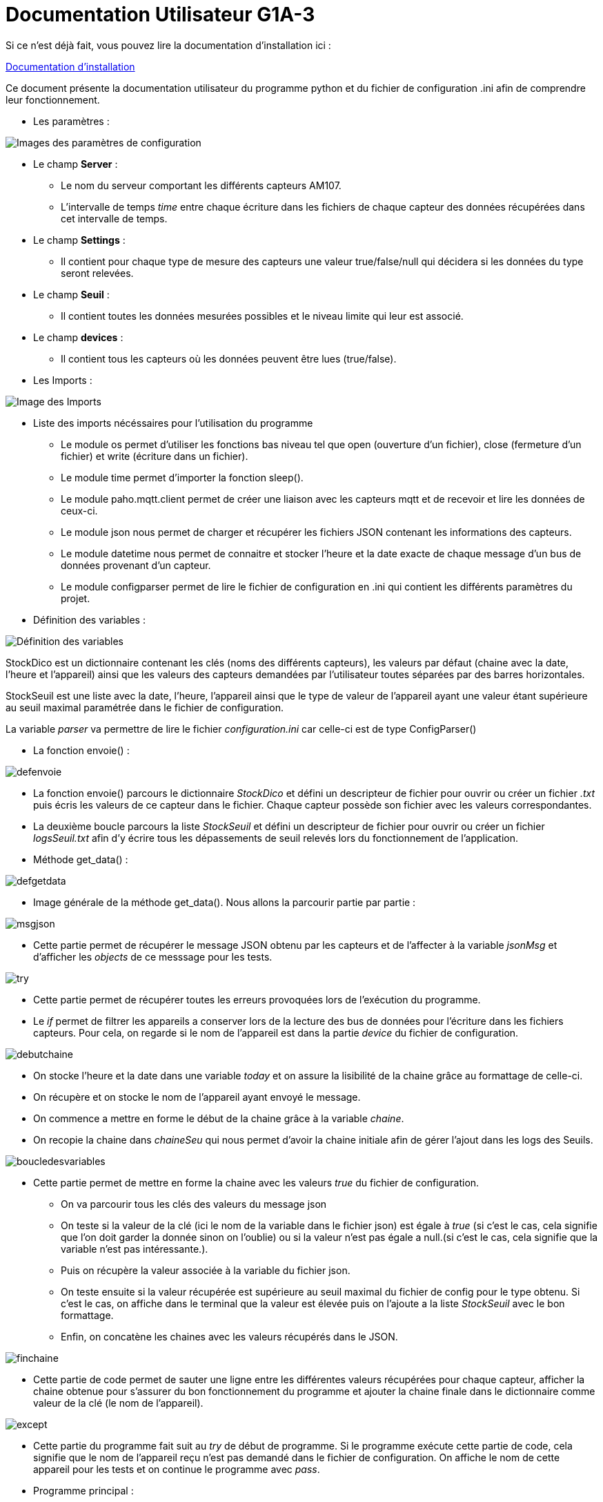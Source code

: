 = Documentation Utilisateur G1A-3

=================

Si ce n'est déjà fait, vous pouvez lire la documentation d'installation ici : 

link:https://github.com/IUT-Blagnac/sae3-01-devapp-g1a-3/blob/master/Documentation/Documentations%20Python/Documentation%20Installation%20Python%20G1A-3.adoc[Documentation d'installation]

Ce document présente la documentation utilisateur du programme python et du fichier de configuration .ini afin de comprendre leur fonctionnement.

* Les paramètres :

====

image::./images/config.png[Images des paramètres de configuration]

* Le champ *Server* :

** Le nom du serveur comportant les différents capteurs AM107.
** L'intervalle de temps _time_ entre chaque écriture dans les fichiers de chaque capteur des données récupérées dans cet intervalle de temps.

* Le champ *Settings* :

** Il contient pour chaque type de mesure des capteurs une valeur true/false/null qui décidera si les données du type seront relevées.

* Le champ *Seuil* :

** Il contient toutes les données mesurées possibles et le niveau limite qui leur est associé.

* Le champ *devices* :

** Il contient tous les capteurs où les données peuvent être lues (true/false).
   
====

* Les Imports :

====

image::./images/import.png[Image des Imports]

    - Liste des imports nécéssaires pour l'utilisation du programme 

    * Le module os permet d'utiliser les fonctions bas niveau tel que open (ouverture d'un fichier), close (fermeture d'un fichier) et write (écriture dans un fichier).
    * Le module time permet d'importer la fonction sleep().
    * Le module paho.mqtt.client permet de créer une liaison avec les capteurs mqtt et de recevoir et lire les données de ceux-ci.
    * Le module json nous permet de charger et récupérer les fichiers JSON contenant les informations des capteurs.
    * Le module datetime nous permet de connaitre et stocker l'heure et la date exacte de chaque message d'un bus de données provenant d'un capteur.
    * Le module configparser permet de lire le fichier de configuration en .ini qui contient les différents paramètres du projet.

====

* Définition des variables :

====

image::./images/variableG.png[Définition des variables]

StockDico est un dictionnaire contenant les clés (noms des différents capteurs), les valeurs par défaut (chaine avec la date, l'heure et l'appareil) ainsi que les valeurs des capteurs demandées par l'utilisateur toutes séparées par des barres horizontales.

StockSeuil est une liste avec la date, l'heure, l'appareil ainsi que le type de valeur de l'appareil ayant une valeur étant supérieure au seuil maximal paramétrée dans le fichier de configuration.

La variable _parser_ va permettre de lire le fichier _configuration.ini_ car celle-ci est de type ConfigParser()
    

====

* La fonction envoie() :

====

image::./images/defenvoie.png[]

* La fonction envoie() parcours le dictionnaire _StockDico_ et défini un descripteur de fichier pour ouvrir ou créer un fichier _.txt_ puis écris les valeurs de ce capteur dans le fichier. Chaque capteur possède son fichier avec les valeurs correspondantes.
* La deuxième boucle parcours la liste _StockSeuil_ et défini un descripteur de fichier pour ouvrir ou créer un fichier _logsSeuil.txt_ afin d'y écrire tous les dépassements de seuil relevés lors du fonctionnement de l'application.


====

* Méthode get_data() :

====

image::./images/defgetdata.png[]

* Image générale de la méthode get_data(). Nous allons la parcourir partie par partie :

=====
image::./images/msgjson.png[]

* Cette partie permet de récupérer le message JSON obtenu par les capteurs et de l'affecter à la variable _jsonMsg_ et d'afficher les _objects_ de ce messsage pour les tests.

=====  
=====
image::./images/try.png[]

* Cette partie permet de récupérer toutes les erreurs provoquées lors de l'exécution du programme.
* Le _if_ permet de filtrer les appareils a conserver lors de la lecture des bus de données pour l'écriture dans les fichiers capteurs. Pour cela, on regarde si le nom de l'appareil est dans la partie _device_ du fichier de configuration.

=====
=====
image::./images/debutchaine.png[]

* On stocke l'heure et la date dans une variable _today_ et on assure la lisibilité de la chaine grâce au formattage de celle-ci.
* On récupère et on stocke le nom de l'appareil ayant envoyé le message.
* On commence a mettre en forme le début de la chaine grâce à la variable _chaine_.
* On recopie la chaine dans _chaineSeu_ qui nous permet d'avoir la chaine initiale afin de gérer l'ajout dans les logs des Seuils.

=====
=====
image::./images/boucledesvariables.png[]

* Cette partie permet de mettre en forme la chaine avec les valeurs _true_ du fichier de configuration.

** On va parcourir tous les clés des valeurs du message json
** On teste si la valeur de la clé (ici le nom de la variable dans le fichier json) est égale à _true_ (si c'est le cas, cela signifie que l'on doit garder la donnée sinon on l'oublie) ou si la valeur n'est pas égale a null.(si c'est le cas, cela signifie que la variable n'est pas intéressante.).
** Puis on récupère la valeur associée à la variable du fichier json.
** On teste ensuite si la valeur récupérée est supérieure au seuil maximal du fichier de config pour le type obtenu. Si c'est le cas, on affiche dans le terminal que la valeur est élevée puis on l'ajoute a la liste _StockSeuil_ avec le bon formattage.
** Enfin, on concatène les chaines avec les valeurs récupérés dans le JSON.

=====
=====
image::./images/finchaine.png[]
* Cette partie de code permet de sauter une ligne entre les différentes valeurs récupérées pour chaque capteur, afficher la chaine obtenue pour s'assurer du bon fonctionnement du programme et ajouter la chaine finale dans le dictionnaire comme valeur de la clé (le nom de l'appareil).

=====
=====
image::./images/except.png[]

* Cette partie du programme fait suit au _try_ de début de programme. Si le programme exécute cette partie de code, cela signifie que le nom de l'appareil reçu n'est pas demandé dans le fichier de configuration. On affiche le nom de cette appareil pour les tests et on continue le programme avec _pass_.

=====
====

* Programme principal :

====

=====

image::./images/connectmqtt.png[]

* Cette partie du programme permet d'effectuer la gestion des bus _mqtt_ : 
** On commence par créer la connexion aux serveur _mqtt_ avec le nom du serveur en paramètre.
** On s'abonne ensuite à tous les appareils qui émettent des données.
** On paramètre la fonction _get_data()_ à effectuer lors de la reception d'un message. 
** Enfin, on boucle à l'infini pour écouter les messages émis par les capteurs.

=====
=====
image::./images/Capture d’écran du 2022-12-16 15-01-29.png[]

* Le programme boucle à l'infini afin d'assurer la gestion de la fréquence d'écriture dans les fichiers capteurs. Pour ce faire, le programme utilise la fonction sleep() pour dormir _x_ minutes selon la fréquence d'écriture paramétrée dans le fichier de configuration.
* Après que l'intervalle de temps soit passé, on remet a zéro le dictionnaire _StockDico_ et la liste _StockSeuil_ afin que chaque valeur écrite dans les fichiers capteurs soit unique.
=====
====
=================
